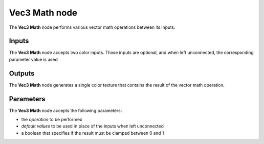 Vec3 Math node
~~~~~~~~~~~~~~

The **Vec3 Math** node performs various vector math operations between its inputs.

.. image:: images/node_filter_math_vec3.png
	:align: center

Inputs
++++++

The **Vec3 Math** node accepts two color inputs. Those inputs are optional, and when
left unconnected, the corresponding parameter value is used

Outputs
+++++++

The **Vec3 Math** node generates a single color texture that contains the result
of the vector math operation.

Parameters
++++++++++

The **Vec3 Math** node accepts the following parameters:

* the *operation* to be performed
* *default values* to be used in place of the inputs when left unconnected
* a boolean that specifies if the result must be clamped between 0 and 1
